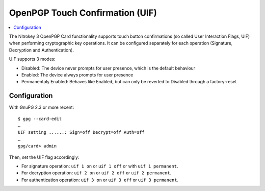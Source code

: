 OpenPGP Touch Confirmation (UIF)
================================

.. contents:: :local:

The Nitrokey 3 OpenPGP Card functionality supports touch button confirmations (so called User Interaction Flags, UIF) when performing cryptographic key operations. It can be configured separately for each operation (Signature, Decryption and Authentication).

UIF supports 3 modes:

- Disabled: The device never prompts for user presence, which is the default behaviour
- Enabled: The device always prompts for user presence
- Permanentaly Enabled: Behaves like Enabled, but can only be reverted to Disabled through a factory-reset

Configuration
-------------

With GnuPG 2.3 or more recent:

::

	$ gpg --card-edit
	…
	UIF setting ......: Sign=off Decrypt=off Auth=off
	…
	gpg/card> admin

Then, set the UIF flag accordingly:

- For signature operation: ``uif 1 on`` or ``uif 1 off`` or with ``uif 1 permanent``.
- For decryption operation: ``uif 2 on`` or ``uif 2 off`` or ``uif 2 permanent``.
- For authentication operation: ``uif 3 on`` or ``uif 3 off`` or ``uif 3 permanent``.
	
